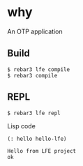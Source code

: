 * why
An OTP application

** Build
#+BEGIN_EXAMPLE
$ rebar3 lfe compile
$ rebar3 compile
#+END_EXAMPLE

** REPL
#+BEGIN_EXAMPLE
$ rebar3 lfe repl
#+END_EXAMPLE

Lisp code
#+BEGIN_SRC lisp
(: hello hello-lfe)
#+END_SRC

#+BEGIN_EXAMPLE
Hello from LFE project
ok
#+END_EXAMPLE
